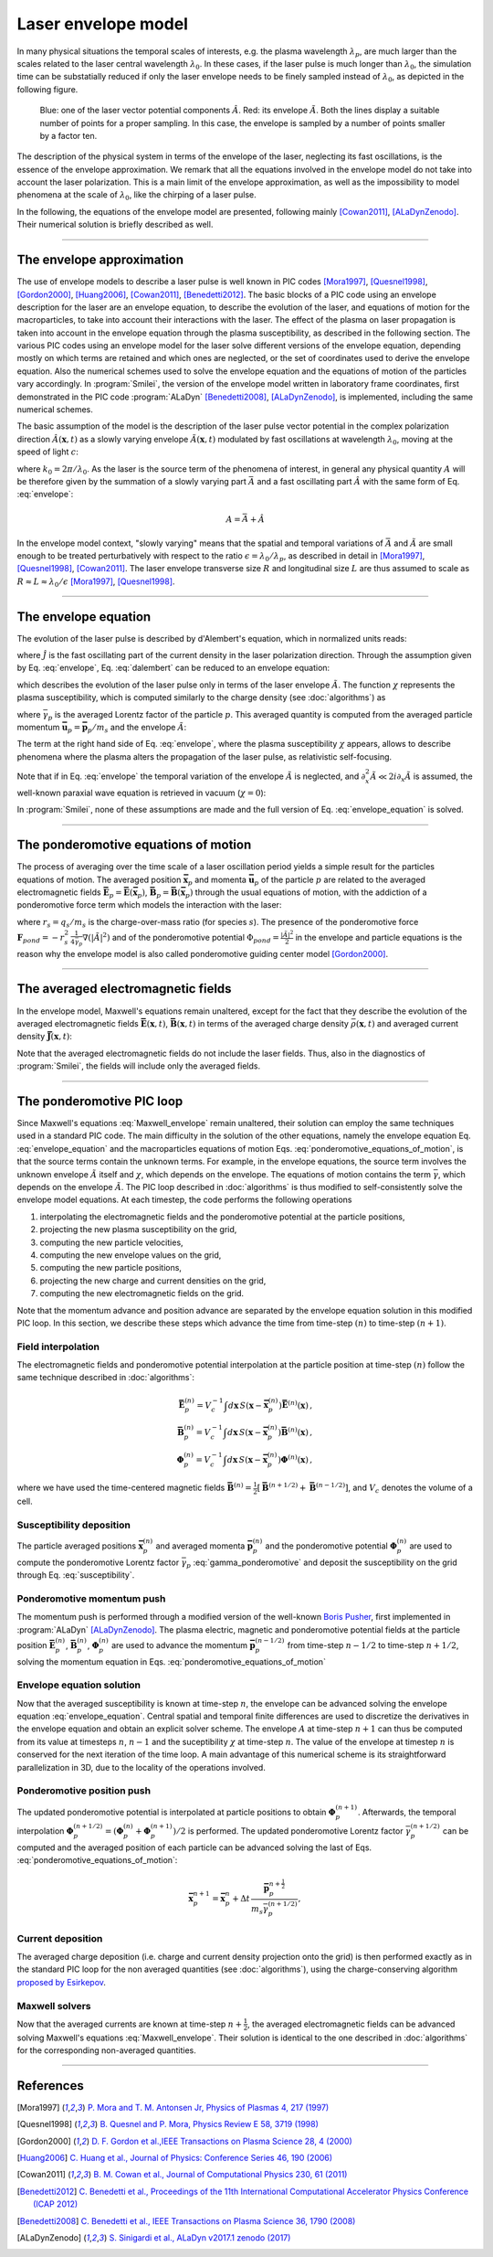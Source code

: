 
Laser envelope model
--------------------

In many physical situations the temporal scales of interests, e.g. the plasma wavelength :math:`\lambda_p`, are much larger than the scales related to the laser central wavelength :math:`\lambda_0`.
In these cases, if the laser pulse is much longer than :math:`\lambda_0`, the simulation time can be substatially reduced if only the laser envelope needs to be finely sampled instead of :math:`\lambda_0`, as depicted in the following figure.

.. figure:: _static/Envelope_Figure.png
  :width: 10cm

  Blue: one of the laser vector potential components :math:`\hat{A}`. Red: its envelope :math:`\tilde{A}`. Both the lines display a suitable number of points for a proper sampling. In this case, the envelope is sampled by a number of points smaller by a factor ten. 
   

The description of the physical system in terms of the envelope of the laser, neglecting its fast oscillations, is the essence of the envelope approximation. We remark that all the equations involved in the envelope model do not take into account the laser polarization. This is a main limit of the envelope approximation, as well as the impossibility to model phenomena at the scale of :math:`\lambda_0`, like the chirping of a laser pulse.

In the following, the equations of the envelope model are presented, following mainly [Cowan2011]_, [ALaDynZenodo]_. Their numerical solution is briefly described as well.

----

The envelope approximation
^^^^^^^^^^^^^^^^^^^^^^^^^^^^^^

The use of envelope models to describe a laser pulse is well known in PIC codes [Mora1997]_, [Quesnel1998]_, [Gordon2000]_, [Huang2006]_, [Cowan2011]_, [Benedetti2012]_. The basic blocks of a PIC code using an envelope description for the laser are an envelope equation, to describe the evolution of the laser, and equations of motion for the macroparticles, to take into account their interactions with the laser. 
The effect of the plasma on laser propagation is taken into account in the envelope equation through the plasma susceptibility, as described in the following section.
The various PIC codes using an envelope model for the laser solve different versions of the envelope equation, depending mostly on which terms are retained and which ones are neglected, or the set of coordinates used to derive the envelope equation. Also the numerical schemes used to solve the envelope equation and the equations of motion of the particles vary accordingly.
In :program:`Smilei`, the version of the envelope model written in laboratory frame coordinates, first demonstrated in the PIC code :program:`ALaDyn` [Benedetti2008]_, [ALaDynZenodo]_, is implemented, including the same numerical schemes.

The basic assumption of the model is the description of the laser pulse vector potential in the complex polarization direction :math:`\hat{A}(\mathbf{x},t)` as a slowly varying envelope :math:`\tilde{A}(\mathbf{x},t)` modulated by fast oscillations at wavelength :math:`\lambda_0`, moving at the speed of light :math:`c`:

.. math::
  :label: envelope

  \hat{A}(\mathbf{x},t)=\textit{Re}\left[\tilde{A}(\mathbf{x},t)e^{ik_0(x-ct)}\right],

where :math:`k_0=2\pi/\lambda_0`. As the laser is the source term of the phenomena of interest, in general any physical quantity :math:`A` will be therefore given by the summation of a slowly varying part :math:`\bar{A}` and a fast oscillating part :math:`\hat{A}` with the same form of Eq. :eq:`envelope`:

.. math::

  A=\bar{A} + \hat{A}

In the envelope model context, "slowly varying" means that the spatial and temporal variations of :math:`\bar{A}` and :math:`\tilde{A}` are small enough to be treated perturbatively with respect to the ratio :math:`\epsilon=\lambda_0/\lambda_p`, as described in detail in [Mora1997]_, [Quesnel1998]_, [Cowan2011]_. The laser envelope transverse size :math:`R` and longitudinal size :math:`L` are thus assumed to scale as :math:`R \approx L \approx \lambda_0 / \epsilon` [Mora1997]_, [Quesnel1998]_.


----


The envelope equation
^^^^^^^^^^^^^^^^^^^^^^^^^^^^^^^^^^^^^^^^^^^^

The evolution of the laser pulse is described by d'Alembert's equation, which in normalized units reads:

.. math::
  :label: dalembert

  \nabla^2 \hat{A}-\partial^2_t\hat{A}=-\hat{J},

where :math:`\hat{J}` is the fast oscillating part of the current density in the laser polarization direction. Through the assumption given by Eq. :eq:`envelope`, Eq. :eq:`dalembert` can be reduced to an envelope equation:

.. math::
  :label: envelope_equation

  \nabla^2 \tilde{A}+2i\left(\partial_x \tilde{A} + \partial_t \tilde{A}\right)-\partial^2_t\tilde{A}=\chi \tilde{A},

which describes the evolution of the laser pulse only in terms of the laser envelope :math:`\tilde{A}`. The function :math:`\chi` represents the plasma susceptibility, which is computed similarly to the charge density (see :doc:`algorithms`) as

.. math::
  :label: susceptibility

  \chi(\mathbf{x}) = \sum_s\,\frac{q^2_s}{m_s}\,\sum_p\,\frac{w_p}{\bar{\gamma}_p}\,S\big(\mathbf{x}-\mathbf{\bar{x}}_p\big)\,

where :math:`\bar{\gamma}_p` is the averaged Lorentz factor of the particle :math:`p`. This averaged quantity is computed from the averaged particle momentum :math:`\mathbf{\bar{u}}_p=\mathbf{\bar{p}}_p/m_s` and the envelope :math:`\tilde{A}`:

.. math::
  :label: gamma_ponderomotive

  \bar{\gamma}_p = \sqrt{1+\mathbf{\bar{u}}^2_p+\frac{|\tilde{A}(\mathbf{\bar{x}}_p)|^2}{2}}.

The term at the right hand side of Eq. :eq:`envelope`, where the plasma susceptibility :math:`\chi` appears, allows to describe phenomena where the plasma alters the propagation of the laser pulse, as relativistic self-focusing.

Note that if in Eq. :eq:`envelope` the temporal variation of the envelope :math:`\tilde{A}` is neglected, and :math:`\partial^2_x \tilde{A} \ll 2i\partial_x \tilde{A}` is assumed, the well-known paraxial wave equation is retrieved in vacuum (:math:`\chi=0`):

.. math::
  :label: paraxial_wave_equation

  \nabla_{\perp}^2 \tilde{A}+2i\partial_x \tilde{A}=0. 

In :program:`Smilei`, none of these assumptions are made and the full version of Eq. :eq:`envelope_equation` is solved.

----

The ponderomotive equations of motion
^^^^^^^^^^^^^^^^^^^^^^^^^^^^^^^^^^^^^^^^^^^^

The process of averaging over the time scale of a laser oscillation period yields a simple result for the particles equations of motion. 
The averaged position :math:`\mathbf{\bar{x}}_p` and momenta :math:`\mathbf{\bar{u}}_p` of the particle :math:`p` are related to the averaged electromagnetic fields :math:`\mathbf{\bar{E}}_p=\mathbf{\bar{E}}(\mathbf{\bar{x}}_p)`, :math:`\mathbf{\bar{B}}_p=\mathbf{\bar{B}}(\mathbf{\bar{x}}_p)` through the usual equations of motion, with the addiction of a ponderomotive force term which models the interaction with the laser:

.. math::
  :label: ponderomotive_equations_of_motion
 
  \begin{eqnarray}
  \frac{d\mathbf{\bar{x}}_p}{dt} &=& \frac{\mathbf{\bar{u}_p}}{\bar{\gamma}_p}\,\\
  \frac{d\mathbf{\bar{u}}_p}{dt} &=& r_s \, \left( \mathbf{\bar{E}}_p + \frac{\mathbf{\bar{u}}_p}{\bar{\gamma}_p} \times \mathbf{\bar{B}}_p \right)-r^2_s\thinspace\frac{1}{4\bar{\gamma}_p}\nabla\left(|\tilde{A}_p|^2\right),
  \end{eqnarray}

where :math:`r_s = q_s/m_s` is the charge-over-mass ratio (for species :math:`s`). The presence of the ponderomotive force :math:`\mathbf{F}_{pond}=-r^2_s\thinspace\frac{1}{4\bar{\gamma}_p}\nabla\left(|\tilde{A}|^2\right)` and of the ponderomotive potential :math:`\Phi_{pond}=\frac{|\tilde{A}|^2}{2}` in the envelope and particle equations is the reason why the envelope model is also called ponderomotive guiding center model [Gordon2000]_. 

----


The averaged electromagnetic fields
^^^^^^^^^^^^^^^^^^^^^^^^^^^^^^^^^^^^^^^^^^^^

In the envelope model, Maxwell's equations remain unaltered, except for the fact that they describe the evolution of the averaged electromagnetic fields :math:`\mathbf{\bar{E}}(\mathbf{x},t)`, :math:`\mathbf{\bar{B}}(\mathbf{x},t)` in terms of the averaged charge density :math:`\bar{\rho}(\mathbf{x},t)` and averaged current density :math:`\mathbf{\bar{J}}(\mathbf{x},t)`:

.. math::
  :label: Maxwell_envelope

  \begin{eqnarray}
  \nabla \cdot \mathbf{\bar{B}} &=& 0 \,,\\
  \nabla \cdot \mathbf{\bar{E}} &=& \bar{\rho} \,,\\
  \nabla \times \mathbf{\bar{B}} &=& \mathbf{\bar{J}} + \partial_t \mathbf{\bar{E}} \,,\\
  \nabla \times \mathbf{\bar{E}} &=& -\partial_t \mathbf{\bar{B}} \,.
  \end{eqnarray}

Note that the averaged electromagnetic fields do not include the laser fields. Thus, also in the diagnostics of :program:`Smilei`, the fields will include only the averaged fields.

----

The ponderomotive PIC loop
^^^^^^^^^^^^^^^^^^^^^^^^^^^^^^^^^

Since Maxwell's equations :eq:`Maxwell_envelope` remain unaltered, their solution can employ the same techniques used in a standard PIC code. The main difficulty in the solution of the other equations, namely the envelope equation Eq. :eq:`envelope_equation` and the macroparticles equations of motion Eqs. :eq:`ponderomotive_equations_of_motion`, is that the source terms contain the unknown terms.
For example, in the envelope equations, the source term involves the unknown envelope :math:`\tilde{A}` itself and :math:`\chi`, which depends on the envelope. The equations of motion contains the term :math:`\bar{\gamma}`, which depends on the envelope :math:`\tilde{A}`.
The PIC loop described in :doc:`algorithms` is thus modified to self-consistently solve the envelope model equations. At each timestep, the code performs the following operations

#. interpolating the electromagnetic fields and the ponderomotive potential at the particle positions,
#. projecting the new plasma susceptibility on the grid,
#. computing the new particle velocities, 
#. computing the new envelope values on the grid, 
#. computing the new particle positions, 
#. projecting the new charge and current densities on the grid,
#. computing the new electromagnetic fields on the grid.

Note that the momentum advance and position advance are separated by the envelope equation solution in this modified PIC loop.
In this section, we describe these steps which advance the time from time-step :math:`(n)` to time-step :math:`(n+1)`.  


Field interpolation
"""""""""""""""""""
The electromagnetic fields and ponderomotive potential interpolation at the particle position at time-step :math:`(n)` follow the same technique described in :doc:`algorithms`:

.. math::

  \begin{eqnarray}
  \mathbf{\bar{E}}_p^{(n)} = V_c^{-1} \int d\mathbf{x}\, S\left(\mathbf{x}-\mathbf{\bar{x}}_p^{(n)}\right) \mathbf{\bar{E}}^{(n)}(\mathbf{x})\,,\\
  \mathbf{\bar{B}}_p^{(n)} = V_c^{-1} \int d\mathbf{x}\, S\left(\mathbf{x}-\mathbf{\bar{x}}_p^{(n)}\right) \mathbf{\bar{B}}^{(n)}(\mathbf{x})\,,\\
  \mathbf{\Phi}_p^{(n)} = V_c^{-1} \int d\mathbf{x}\, S\left(\mathbf{x}-\mathbf{\bar{x}}_p^{(n)}\right) \mathbf{\Phi}^{(n)}(\mathbf{x})\,,
  \end{eqnarray}

where we have used the time-centered magnetic fields
:math:`\mathbf{\bar{B}}^{(n)}=\tfrac{1}{2}[\mathbf{\bar{B}}^{(n+1/2) } + \mathbf{\bar{B}}^{(n-1/2)}]`,
and :math:`V_c` denotes the volume of a cell.

Susceptibility deposition
""""""""""""""""""""""""""""
The particle averaged positions :math:`\mathbf{\bar{x}}_p^{(n)}` and averaged momenta :math:`\mathbf{\bar{p}}_p^{(n)}` and the ponderomotive potential :math:`\mathbf{\Phi}_p^{(n)}` are used to compute the ponderomotive Lorentz factor :math:`\bar{\gamma}_p` :eq:`gamma_ponderomotive` and deposit the susceptibility on the grid through Eq. :eq:`susceptibility`.

Ponderomotive momentum push
""""""""""""""""""""""""""""
The momentum push is performed through a modified version of the well-known `Boris Pusher <https://archive.org/stream/DTIC_ADA023511#page/n7/mode/2up>`_, first implemented in :program:`ALaDyn` [ALaDynZenodo]_.
The plasma electric, magnetic and ponderomotive potential fields at the particle position :math:`\mathbf{\bar{E}}_p^{(n)}`, :math:`\mathbf{\bar{B}}_p^{(n)}`, :math:`\mathbf{\Phi}_p^{(n)}` are used to advance the momentum :math:`\mathbf{\bar{p}}_p^{(n-1/2)}` from time-step :math:`n−1/2` to time-step :math:`n + 1/2`, solving the momentum equation in Eqs. :eq:`ponderomotive_equations_of_motion`

Envelope equation solution
""""""""""""""""""""""""""""
Now that the averaged susceptibility is known at time-step :math:`n`, the envelope can be advanced solving the envelope equation :eq:`envelope_equation`. 
Central spatial and temporal finite differences are used to discretize the derivatives in the envelope equation and obtain an explicit solver scheme. The envelope :math:`A` at time-step :math:`n+1` can thus be computed from its value at timesteps :math:`n`, :math:`n-1` and the suceptibility :math:`\chi` at time-step :math:`n`. The value of the envelope at timestep :math:`n` is conserved for the next iteration of the time loop. 
A main advantage of this numerical scheme is its straightforward parallelization in 3D, due to the locality of the operations involved.

Ponderomotive position push
""""""""""""""""""""""""""""
The updated ponderomotive potential is interpolated at particle positions to obtain :math:`\mathbf{\Phi}_p^{(n+1)}`. 
Afterwards, the temporal interpolation :math:`\mathbf{\Phi}_p^{(n+1/2)}=\left(\mathbf{\Phi}_p^{(n)}+\mathbf{\Phi}_p^{(n+1)}\right)/2` is performed. 
The updated ponderomotive Lorentz factor :math:`\bar{\gamma}_p^{(n+1/2)}` can be computed and the averaged position of each particle can be advanced solving the last of Eqs. :eq:`ponderomotive_equations_of_motion`:

.. math::

  \mathbf{\bar{x}}_p^{n+1}=\mathbf{\bar{x}}_p^{n} + \Delta t \, \frac{\mathbf{\bar{p}}_p^{n+\tfrac{1}{2}}}{m_s\bar{\gamma}_p^{(n+1/2)}},

 
Current deposition
""""""""""""""""""
The averaged charge deposition (i.e. charge and current density projection onto the grid) is then
performed exactly as in the standard PIC loop for the non averaged quantities (see :doc:`algorithms`), using the charge-conserving algorithm
`proposed by Esirkepov <https://doi.org/10.1016/S0010-4655(00)00228-9>`_.


Maxwell solvers
"""""""""""""""
Now that the averaged currents are known at time-step :math:`n+\tfrac{1}{2}`, the averaged electromagnetic
fields can be advanced solving Maxwell's equations :eq:`Maxwell_envelope`. Their solution is identical to the one described in :doc:`algorithms` for the corresponding non-averaged quantities.







----

References
^^^^^^^^^^

.. [Mora1997] `P. Mora and T. M. Antonsen Jr, Physics of Plasmas 4, 217 (1997) <https://doi.org/10.1063/1.872134>`_

.. [Quesnel1998] `B. Quesnel and P. Mora, Physics Review E 58, 3719 (1998) <https://doi.org/10.1103/PhysRevE.58.3719>`_

.. [Gordon2000] `D. F. Gordon et al.,IEEE Transactions on Plasma Science 28, 4 (2000) <http://dx.doi.org/10.1109/27.893300>`_

.. [Huang2006] `C. Huang et al., Journal of Physics: Conference Series 46, 190 (2006) <http://stacks.iop.org/1742-6596/46/i=1/a=026>`_

.. [Cowan2011] `B. M. Cowan et al., Journal of Computational Physics 230, 61 (2011) <https://doi.org/10.1016/j.jcp.2010.09.009>`_

.. [Benedetti2012] `C. Benedetti et al., Proceedings of the 11th International Computational Accelerator Physics Conference (ICAP 2012) <http://jacow.org/ICAP2012/papers/thaai2.pdf>`_

.. [Benedetti2008] `C. Benedetti et al., IEEE Transactions on Plasma Science 36, 1790 (2008) <http://dx.doi.org/10.1109/TPS.2008.927143>`_

.. [ALaDynZenodo] `S. Sinigardi et al., ALaDyn v2017.1 zenodo (2017) <https://doi.org/10.5281/zenodo.1065413>`_



